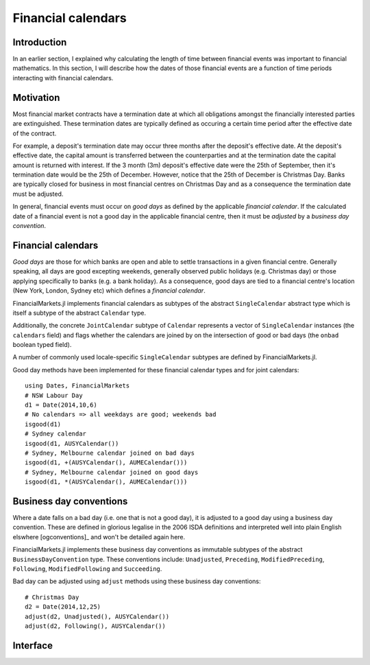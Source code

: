Financial calendars
===============================================================================

Introduction
-------------------------------------------------------------------------------

In an earlier section, I explained why calculating the length of time between financial events was important to financial mathematics. In this section, I will describe how the dates of those financial events are a function of time periods interacting with financial calendars.

Motivation
-------------------------------------------------------------------------------

Most financial market contracts have a termination date at which all obligations amongst the financially interested parties are extinguished. These termination dates are typically defined as occuring a certain time period after the effective date of the contract.

For example, a deposit's termination date may occur three months after the deposit's effective date. At the deposit's effective date, the capital amount is transferred between the counterparties and at the termination date the capital amount is returned with interest. If the 3 month (3m) deposit's effective date were the 25th of September, then it's termination date would be the 25th of December. However, notice that the 25th of December is Christmas Day. Banks are typically closed for business in most financial centres on Christmas Day and as a consequence the termination date must be adjusted.

In general, financial events must occur on *good days* as defined by the applicable *financial calendar*. If the calculated date of a financial event is not a good day in the applicable financial centre, then it must be *adjusted* by a *business day convention*.


Financial calendars
-------------------------------------------------------------------------------

*Good days* are those for which banks are open and able to settle transactions in a given financial centre. Generally speaking, all days are good excepting weekends, generally observed public holidays (e.g. Christmas day) or those applying specifically to banks (e.g. a bank holiday). As a consequence, good days are tied to a financial centre's location (New York, London, Sydney etc) which defines a *financial calendar*.

FinancialMarkets.jl implements financial calendars as subtypes of the abstract ``SingleCalendar`` abstract type which is itself a subtype of the abstract ``Calendar`` type.

Additionally, the concrete ``JointCalendar`` subtype of ``Calendar`` represents a vector of ``SingleCalendar`` instances (the ``calendars`` field) and flags whether the calendars are joined by on the intersection of good or bad days (the ``onbad`` boolean typed field).

A number of commonly used locale-specific ``SingleCalendar`` subtypes are defined by FinancialMarkets.jl.

=====================   =====================  ==========  ======================
Name                    Locale                 Concrete    Supertype
=====================   =====================  ==========  ======================
``AUCalendar``         Australia              ``false``   ``SingleCalendar``
``AUSYCalendar``       Sydney/Australia       ``true``    ``AUCalendar``
``AUMECalendar``       Melbourne/Australia    ``true``    ``AUCalendar``
``EUCalendar``         Europe                 ``false``   ``SingleCalendar``
``EUTACalendar``       TARGET                 ``true``    ``EUCalendar``
``EULIBORCalendar``    EUR LIBOR              ``true``    ``EUCalendar``
``GBCalendar``         Great Britain          ``false``   ``SingleCalendar``
``GBLOCalendar``       London/GB              ``true``    ``GBCalendar``
``JPCalendar``         Japan                  ``false``   ``SingleCalendar``
``JPTOCalendar``       Tokyo/Japan            ``true``    ``JPCalendar``
``NZCalendar``         New Zealand            ``false``   ``SingleCalendar``
``NZAUCalendar``       Auckland/NZ            ``true``    ``NZCalendar``
``NZWECalendar``       Wellington/NZ          ``true``    ``NZCalendar``
``USCalendar``         United States          ``false``   ``SingleCalendar``
``USNYCalendar``       New York/US            ``true``    ``USCalendar``
``USLIBORCalendar``    US LIBOR               ``true``    ``USCalendar``
=====================   =====================  ==========  ======================

Good day methods have been implemented for these financial calendar types and for joint calendars::

    using Dates, FinancialMarkets
    # NSW Labour Day
    d1 = Date(2014,10,6)
    # No calendars => all weekdays are good; weekends bad
    isgood(d1)
    # Sydney calendar
    isgood(d1, AUSYCalendar())
    # Sydney, Melbourne calendar joined on bad days
    isgood(d1, +(AUSYCalendar(), AUMECalendar()))
    # Sydney, Melbourne calendar joined on good days
    isgood(d1, *(AUSYCalendar(), AUMECalendar()))


Business day conventions
-------------------------------------------------------------------------------

Where a date falls on a bad day (i.e. one that is not a good day), it is adjusted to a good day using a business day convention. These are defined in glorious legalise in the 2006 ISDA definitions and interpreted well into plain English elswhere [ogconventions]_ and won't be detailed again here.

FinancialMarkets.jl implements these business day conventions as immutable subtypes of the abstract ``BusinessDayConvention`` type. These conventions include: ``Unadjusted``, ``Preceding``, ``ModifiedPreceding``, ``Following``, ``ModifiedFollowing`` and ``Succeeding``.

Bad day can be adjusted using ``adjust`` methods using these business day conventions::

    # Christmas Day
    d2 = Date(2014,12,25)
    adjust(d2, Unadjusted(), AUSYCalendar())
    adjust(d2, Following(), AUSYCalendar())

Interface
-------------------------------------------------------------------------------

.. function:: NoCalendar() -> NoCalendar

    Constructs a ``NoCalendar`` type, a sub-type of ``SingleCalendar``.

.. function:: AUMECalendar() -> AUMECalendar

    Constructs a ``AUMECalendar`` type, a sub-type of ``AUCalendar``.

.. function:: AUSYCalendar() -> AUSYCalendar

    Constructs a ``AUSYCalendar`` type, a sub-type of ``AUCalendar`` which is a subtype of ``SingleCalendar``.

.. function:: AUSYCalendar() -> AUSYCalendar

    Constructs a ``AUSYCalendar`` type, a sub-type of ``AUCalendar`` which is a subtype of ``SingleCalendar``.

.. function:: EUTACalendar() -> EUTACalendar

    Constructs a ``EUTACalendar`` type, a sub-type of ``EUCalendar`` which is a subtype of ``SingleCalendar``.

.. function:: EULIBORCalendar() -> EULIBORCalendar

    Constructs a ``EULIBORCalendar`` type, a sub-type of ``EUCalendar`` which is a subtype of ``SingleCalendar``.

.. function:: GBLOCalendar() -> GBLOCalendar

    Constructs a ``GBLOCalendar`` type, a sub-type of ``GBCalendar`` which is a subtype of ``SingleCalendar``.

.. function:: JPTOCalendar() -> JPCalendar

    Constructs a ``JPTOCalendar`` type, a sub-type of ``JPCalendar`` which is a subtype of ``SingleCalendar``.

.. function:: NZAUCalendar() -> NZAUCalendar

    Constructs a ``NZAUCalendar`` type, a sub-type of ``NZCalendar`` which is a subtype of ``SingleCalendar``.

.. function:: NZWECalendar() -> NZWECalendar

    Constructs a ``NZWECalendar`` type, a sub-type of ``NZCalendar`` which is a subtype of ``SingleCalendar``.

.. function:: USNYCalendar() -> USNYCalendar

    Constructs a ``USNYCalendar`` type, a sub-type of ``USCalendar`` which is a subtype of ``SingleCalendar``.

.. function:: USLIBORCalendar() -> USLIBORCalendar

    Constructs a ``USLIBORCalendar`` type, a sub-type of ``USCalendar`` which is a subtype of ``SingleCalendar``.

.. function:: JointCalendar(calendars::Vector{SingleCalendar}, onbad::Bool) -> JointCalendar

    Construct a ``JointCalendar`` type. If ``onbad`` is ``true`` then the joint calendar's bad days are the union of the bad days of its constituent calendars. Otherwise, a calendar's bad days are the intersection of the bad days of its constituent calendars. ``JointCalendar`` is a subtype of ``Calendar``

.. function:: +(c1::SingleCalendar, c2::SingleCalendar) -> JointCalendar

    Equivalent to calling ``JointCalendar([c1, c2], true)``

.. function:: *(c1::SingleCalendar, c2::SingleCalendar) -> JointCalendar

    Equivalent to calling ``JointCalendar([c1, c2], false)``

.. function:: +(jc::JointCalendar, c::SingleCalendar) -> JointCalendar

    Equivalent to calling ``JointCalendar([jc.calendars, c],
    jc.onbad)``

.. function:: convert(::Type{JointCalendar}, c::SingleCalendar) -> JointCalendar

    Equivalent to ``JointCalendar(c)``

.. function:: isweekend(dt::TimeType) -> Boolean

    Returns ``true`` if ``dt`` is on a weekend and vice-versa.

.. function:: isgood(dt::TimeType, c::NoCalendar = NoCalendar()) -> Boolean
              isgood(dt::TimeType, c::AUMECalendar) -> Boolean
              isgood(dt::TimeType, c::AUSYCalendar) -> Boolean
              isgood(dt::TimeType, c::EUTACalendar) -> Boolean
              isgood(dt::TimeType, c::EULIBORCalendar) -> Boolean
              isgood(dt::TimeType, c::GBCalendar) -> Boolean
              isgood(dt::TimeType, c::JPCalendar) -> Boolean
              isgood(dt::TimeType, c::NZAUCalendar) -> Boolean
              isgood(dt::TimeType, c::NZWECalendar) -> Boolean
              isgood(dt::TimeType, c::USCalendar) -> Boolean
              isgood(dt::TimeType, c::USLIBORCalendar) -> Boolean

    Returns ``true`` if ``dt`` is good day in ``c``. This is ``true`` only if ``dt`` does not fall on a weekend (where ``c`` is ``NoCalendar``) or a weekend or public holiday.

.. function:: isgood(dt::TimeType, c::JointCalendar) -> Boolean

    Returns ``true`` if ``dt`` is good in ``c`` where ``c.onbad`` determines how to check across each of the calendars in the joint calendar. If ``c.onbad`` is ``true`` then ``dt`` must be good in each of the financial calendars making up ``c`` and vice-versa.
